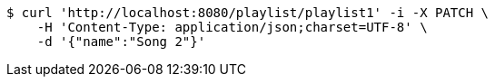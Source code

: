 [source,bash]
----
$ curl 'http://localhost:8080/playlist/playlist1' -i -X PATCH \
    -H 'Content-Type: application/json;charset=UTF-8' \
    -d '{"name":"Song 2"}'
----